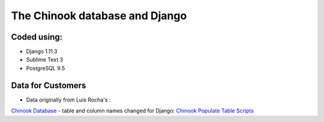 ============================
The Chinook database and Django
============================

Coded using:
-----------------------
- Django 1.11.3
- Sublime Text 3
- PostgreSQL 9.5


Data for Customers
----------------
- Data originally from Luis Rocha's :
`Chinook Database <https://github.com/lerocha/chinook-database>`_  
- table and column names changed for Django: 
`Chinook Populate Table Scripts <https://github.com/diek/chinook_django-table_scripts>`_

